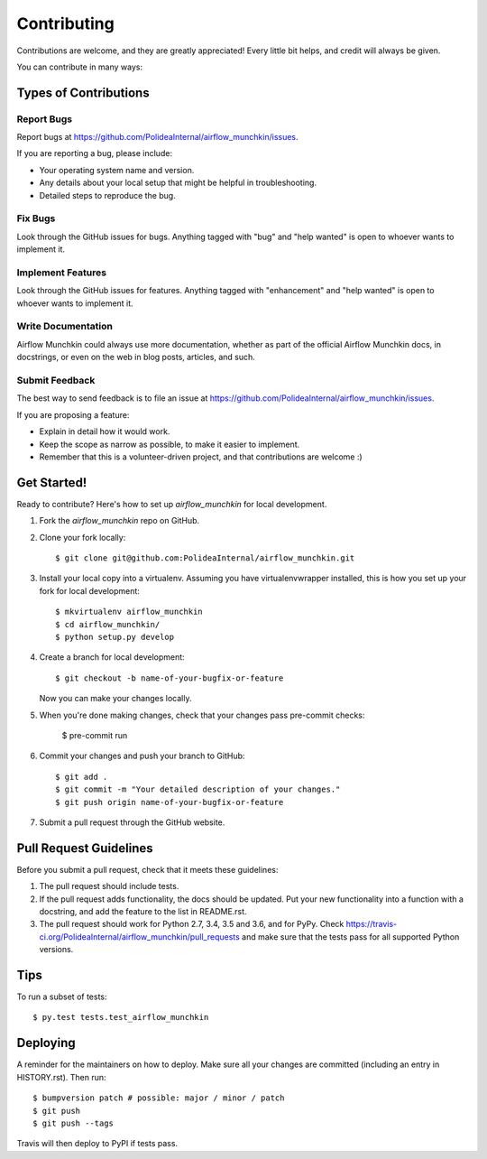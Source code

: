.. highlight:: shell

============
Contributing
============

Contributions are welcome, and they are greatly appreciated! Every little bit
helps, and credit will always be given.

You can contribute in many ways:

Types of Contributions
----------------------

Report Bugs
~~~~~~~~~~~

Report bugs at https://github.com/PolideaInternal/airflow_munchkin/issues.

If you are reporting a bug, please include:

* Your operating system name and version.
* Any details about your local setup that might be helpful in troubleshooting.
* Detailed steps to reproduce the bug.

Fix Bugs
~~~~~~~~

Look through the GitHub issues for bugs. Anything tagged with "bug" and "help
wanted" is open to whoever wants to implement it.

Implement Features
~~~~~~~~~~~~~~~~~~

Look through the GitHub issues for features. Anything tagged with "enhancement"
and "help wanted" is open to whoever wants to implement it.

Write Documentation
~~~~~~~~~~~~~~~~~~~

Airflow Munchkin could always use more documentation, whether as part of the
official Airflow Munchkin docs, in docstrings, or even on the web in blog posts,
articles, and such.

Submit Feedback
~~~~~~~~~~~~~~~

The best way to send feedback is to file an issue at https://github.com/PolideaInternal/airflow_munchkin/issues.

If you are proposing a feature:

* Explain in detail how it would work.
* Keep the scope as narrow as possible, to make it easier to implement.
* Remember that this is a volunteer-driven project, and that contributions
  are welcome :)

Get Started!
------------

Ready to contribute? Here's how to set up `airflow_munchkin` for local development.

1. Fork the `airflow_munchkin` repo on GitHub.
2. Clone your fork locally::

    $ git clone git@github.com:PolideaInternal/airflow_munchkin.git

3. Install your local copy into a virtualenv. Assuming you have virtualenvwrapper installed, this is how you set up your fork for local development::

    $ mkvirtualenv airflow_munchkin
    $ cd airflow_munchkin/
    $ python setup.py develop

4. Create a branch for local development::

    $ git checkout -b name-of-your-bugfix-or-feature

   Now you can make your changes locally.

5. When you're done making changes, check that your changes pass pre-commit checks:

    $ pre-commit run

6. Commit your changes and push your branch to GitHub::

    $ git add .
    $ git commit -m "Your detailed description of your changes."
    $ git push origin name-of-your-bugfix-or-feature

7. Submit a pull request through the GitHub website.

Pull Request Guidelines
-----------------------

Before you submit a pull request, check that it meets these guidelines:

1. The pull request should include tests.
2. If the pull request adds functionality, the docs should be updated. Put
   your new functionality into a function with a docstring, and add the
   feature to the list in README.rst.
3. The pull request should work for Python 2.7, 3.4, 3.5 and 3.6, and for PyPy. Check
   https://travis-ci.org/PolideaInternal/airflow_munchkin/pull_requests
   and make sure that the tests pass for all supported Python versions.

Tips
----

To run a subset of tests::

$ py.test tests.test_airflow_munchkin


Deploying
---------

A reminder for the maintainers on how to deploy.
Make sure all your changes are committed (including an entry in HISTORY.rst).
Then run::

$ bumpversion patch # possible: major / minor / patch
$ git push
$ git push --tags

Travis will then deploy to PyPI if tests pass.
